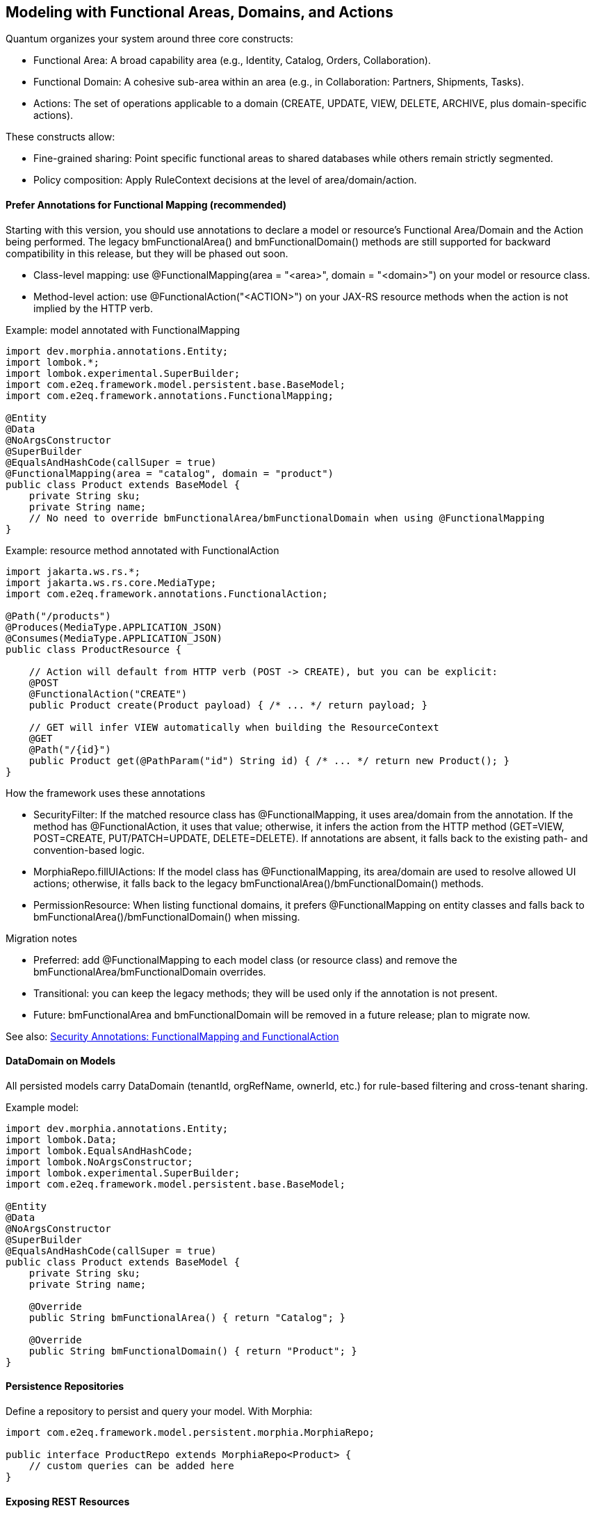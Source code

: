 [[modeling]]
== Modeling with Functional Areas, Domains, and Actions

Quantum organizes your system around three core constructs:

- Functional Area: A broad capability area (e.g., Identity, Catalog, Orders, Collaboration).
- Functional Domain: A cohesive sub-area within an area (e.g., in Collaboration: Partners, Shipments, Tasks).
- Actions: The set of operations applicable to a domain (CREATE, UPDATE, VIEW, DELETE, ARCHIVE, plus domain-specific actions).

These constructs allow:

- Fine-grained sharing: Point specific functional areas to shared databases while others remain strictly segmented.
- Policy composition: Apply RuleContext decisions at the level of area/domain/action.

==== Prefer Annotations for Functional Mapping (recommended)

Starting with this version, you should use annotations to declare a model or resource's Functional Area/Domain and the Action being performed. The legacy bmFunctionalArea() and bmFunctionalDomain() methods are still supported for backward compatibility in this release, but they will be phased out soon.

- Class-level mapping: use @FunctionalMapping(area = "<area>", domain = "<domain>") on your model or resource class.
- Method-level action: use @FunctionalAction("<ACTION>") on your JAX-RS resource methods when the action is not implied by the HTTP verb.

Example: model annotated with FunctionalMapping

[source,java]
----
import dev.morphia.annotations.Entity;
import lombok.*;
import lombok.experimental.SuperBuilder;
import com.e2eq.framework.model.persistent.base.BaseModel;
import com.e2eq.framework.annotations.FunctionalMapping;

@Entity
@Data
@NoArgsConstructor
@SuperBuilder
@EqualsAndHashCode(callSuper = true)
@FunctionalMapping(area = "catalog", domain = "product")
public class Product extends BaseModel {
    private String sku;
    private String name;
    // No need to override bmFunctionalArea/bmFunctionalDomain when using @FunctionalMapping
}
----

Example: resource method annotated with FunctionalAction

[source,java]
----
import jakarta.ws.rs.*;
import jakarta.ws.rs.core.MediaType;
import com.e2eq.framework.annotations.FunctionalAction;

@Path("/products")
@Produces(MediaType.APPLICATION_JSON)
@Consumes(MediaType.APPLICATION_JSON)
public class ProductResource {

    // Action will default from HTTP verb (POST -> CREATE), but you can be explicit:
    @POST
    @FunctionalAction("CREATE")
    public Product create(Product payload) { /* ... */ return payload; }

    // GET will infer VIEW automatically when building the ResourceContext
    @GET
    @Path("/{id}")
    public Product get(@PathParam("id") String id) { /* ... */ return new Product(); }
}
----

How the framework uses these annotations

- SecurityFilter: If the matched resource class has @FunctionalMapping, it uses area/domain from the annotation. If the method has @FunctionalAction, it uses that value; otherwise, it infers the action from the HTTP method (GET=VIEW, POST=CREATE, PUT/PATCH=UPDATE, DELETE=DELETE). If annotations are absent, it falls back to the existing path- and convention-based logic.
- MorphiaRepo.fillUIActions: If the model class has @FunctionalMapping, its area/domain are used to resolve allowed UI actions; otherwise, it falls back to the legacy bmFunctionalArea()/bmFunctionalDomain() methods.
- PermissionResource: When listing functional domains, it prefers @FunctionalMapping on entity classes and falls back to bmFunctionalArea()/bmFunctionalDomain() when missing.

Migration notes

- Preferred: add @FunctionalMapping to each model class (or resource class) and remove the bmFunctionalArea/bmFunctionalDomain overrides.
- Transitional: you can keep the legacy methods; they will be used only if the annotation is not present.
- Future: bmFunctionalArea and bmFunctionalDomain will be removed in a future release; plan to migrate now.

See also: xref:security-annotations.adoc#security-annotations[Security Annotations: FunctionalMapping and FunctionalAction]

==== DataDomain on Models

All persisted models carry DataDomain (tenantId, orgRefName, ownerId, etc.) for rule-based filtering and cross-tenant sharing.

Example model:

[source,java]
----
import dev.morphia.annotations.Entity;
import lombok.Data;
import lombok.EqualsAndHashCode;
import lombok.NoArgsConstructor;
import lombok.experimental.SuperBuilder;
import com.e2eq.framework.model.persistent.base.BaseModel;

@Entity
@Data
@NoArgsConstructor
@SuperBuilder
@EqualsAndHashCode(callSuper = true)
public class Product extends BaseModel {
    private String sku;
    private String name;

    @Override
    public String bmFunctionalArea() { return "Catalog"; }

    @Override
    public String bmFunctionalDomain() { return "Product"; }
}
----

==== Persistence Repositories

Define a repository to persist and query your model. With Morphia:

[source,java]
----
import com.e2eq.framework.model.persistent.morphia.MorphiaRepo;

public interface ProductRepo extends MorphiaRepo<Product> {
    // custom queries can be added here
}
----

==== Exposing REST Resources

Expose consistent CRUD endpoints by extending BaseResource.

[source,java]
----
import com.e2eq.framework.rest.resources.BaseResource;
import jakarta.ws.rs.Path;

@Path("/products")
public class ProductResource extends BaseResource<Product, ProductRepo> {
    // Inherit find, get, list, save, update, delete endpoints
}
----

With this minimal setup, you get standard REST APIs guarded by RuleContext/DataDomain and enriched with UIAction metadata.


==== Lombok in Models

Lombok reduces boilerplate in Quantum models and supports inheritance-friendly builders.

Common annotations you will see:

- @Data: Generates getters, setters, toString, equals, and hashCode.
- @NoArgsConstructor: Required by frameworks that need a no-arg constructor (e.g., Jackson, Morphia).
- @EqualsAndHashCode(callSuper = true): Includes superclass fields in equality and hash.
- @SuperBuilder: Provides a builder that cooperates with parent classes (useful for BaseModel subclasses).

Example:

[source,java]
----
@Data
@NoArgsConstructor
@SuperBuilder
@EqualsAndHashCode(callSuper = true)
public class Product extends BaseModel {
  private String sku;
  private String name;
}
----

Notes:
- Prefer @SuperBuilder over @Builder when extending BaseModel/UnversionedBaseModel.
- Keep equals/hashCode stable for collections and caches; include callSuper when needed.

==== Validation with Jakarta Bean Validation

Quantum uses Jakarta Bean Validation to enforce invariants on models at persist time (and optionally at REST boundaries).

Typical annotations:

- @Size(min=3): String/collection length constraints.
- @Valid: Cascade validation to nested objects (e.g., DataDomain on models).
- @NotNull, @Email, @Pattern, etc., as needed.

Where validation runs:

- Repository layer via Morphia ValidationInterceptor (prePersist):
  - Executes validator.validate(entity) before the document is written.
  - If there are violations and the entity does not implement InvalidSavable with canSaveInvalid=true, an E2eqValidationException is thrown.
  - If DataDomain is null and SecurityContext has a principal, ValidationInterceptor will default the DataDomain from the principal context.
- Optionally at REST boundaries: You may also annotate resource DTOs/parameters with Jakarta validation; Quarkus can validate them before the method executes.

==== Jackson vs Jakarta Validation Annotations

These two families of annotations serve different purposes and complement each other:

- Jackson annotations (com.fasterxml.jackson.annotation.*) control JSON serialization/deserialization.
  - Examples: @JsonIgnore, @JsonIgnoreProperties, @JsonProperty, @JsonInclude.
  - They do not enforce business constraints; they affect how JSON is produced/consumed.
- Jakarta Validation annotations (jakarta.validation.*) declare constraints that are evaluated at runtime.
  - Examples: @NotNull, @Size, @Valid, @Pattern.

Correspondence and interplay:

- Use Jackson to hide or rename fields in API responses/requests (e.g., @JsonIgnore on transient/calculated fields such as UIActionList).
- Use Jakarta Validation to ensure incoming/outgoing models satisfy required constraints; ValidationInterceptor runs before persistence to enforce them.
- It’s common to annotate the same field with both families when you both constrain values and want specific JSON behavior.

== Jackson ObjectMapper in Quarkus and in Quantum

How Quarkus creates ObjectMapper:

- Quarkus produces a CDI-managed ObjectMapper. You can customize it by providing a bean that implements io.quarkus.jackson.ObjectMapperCustomizer.
- You can also tweak common features via application.properties using quarkus.jackson.* properties.

Quantum defaults:

- The framework provides a QuarkusJacksonCustomizer that:
  - Sets DeserializationFeature.FAIL_ON_UNKNOWN_PROPERTIES = true (reject unknown JSON fields).
  - Registers custom serializers/deserializers for org.bson.types.ObjectId so it can be used as String in APIs.

Snippet from the framework:

[source,java]
----
@Singleton
public class QuarkusJacksonCustomizer implements ObjectMapperCustomizer {
  @Override
  public void customize(ObjectMapper objectMapper) {
    objectMapper.configure(DeserializationFeature.FAIL_ON_UNKNOWN_PROPERTIES, true);
    SimpleModule module = new SimpleModule();
    module.addSerializer(ObjectId.class, new ObjectIdJsonSerializer());
    module.addDeserializer(ObjectId.class, new ObjectIdJsonDeserializer());
    objectMapper.registerModule(module);
  }
}
----

Customize in your app:

- Add another ObjectMapperCustomizer bean (order is not guaranteed; make changes idempotent):

[source,java]
----
@Singleton
public class MyJacksonCustomizer implements ObjectMapperCustomizer {
  @Override
  public void customize(ObjectMapper mapper) {
    mapper.findAndRegisterModules();
    mapper.disable(SerializationFeature.WRITE_DATES_AS_TIMESTAMPS);
    mapper.setSerializationInclusion(JsonInclude.Include.NON_NULL);
  }
}
----

- Or set properties in application.properties:

[source,properties]
----
# Fail if extraneous fields are present
quarkus.jackson.fail-on-unknown-properties=true
# Example date format and inclusion
quarkus.jackson.write-dates-as-timestamps=false
quarkus.jackson.serialization-inclusion=NON_NULL
----

When to adjust:

- Relax fail-on-unknown only for backward-compatibility scenarios; strictness helps catch client mistakes.
- Register modules (JavaTime, etc.) if your models include those types.

== Validation Lifecycle and Morphia Interceptors

Morphia interceptors enhance and enforce behavior during persistence. Quantum registers the following for each realm-specific datastore:

Order of registration (see MorphiaDataStore):
1) ValidationInterceptor
2) PermissionRuleInterceptor
3) AuditInterceptor
4) ReferenceInterceptor
5) PersistenceAuditEventInterceptor

High-level responsibilities:

- ValidationInterceptor (prePersist):
  - Defaults DataDomain from SecurityContext if missing.
  - Runs bean validation and throws E2eqValidationException on violations unless the entity supports saving invalid states (InvalidSavable).
- PermissionRuleInterceptor (prePersist):
  - Evaluates RuleContext with PrincipalContext and ResourceContext from SecurityContext.
  - Throws SecurityCheckException if the rule decision is not ALLOW (enforcing write permissions for save/update/delete).
- AuditInterceptor (prePersist):
  - Sets AuditInfo on creation and updates lastUpdate fields on modification; captures impersonation details if present.
- ReferenceInterceptor (prePersist):
  - For @Reference fields annotated with @TrackReferences, maintains back-references on the parent entities via ReferenceEntry and persists the parent when needed.
- PersistenceAuditEventInterceptor (prePersist when @AuditPersistence is present):
  - Appends a PersistentEvent with type PERSIST, date, userId, and version to the model’s persistentEvents before saving.

When does validation occur?

- On every save/update path that hits persistence, prePersist triggers validation (and permission/audit/reference processing) before the document is written to MongoDB, guaranteeing constraints and policies are enforced consistently across all repositories.


== Functional Area/Domain in RuleContext Permission Language

Models express their placement in the business model via:
- bmFunctionalArea(): returns a broad capability area (e.g., Catalog, Collaboration, Identity)
- bmFunctionalDomain(): returns the specific domain within that area (e.g., Product, Shipment, Partner)

How these map into authorization and rules:

- ResourceContext/DomainContext: When a request operates on a model, the framework derives the functional area and domain from the model type (or resource) and places them on the current context alongside the action (CREATE, UPDATE, VIEW, DELETE, ARCHIVE). RuleContext consumes these to evaluate policies.

- Permission language (path-derived ResourceContext): The framework derives area and functionalDomain from REST path segments using the convention: /{area}/{functionalDomain}/{action}/... . These are placed on the ResourceContext and consumed by RuleContext. Rule bases typically match on HTTP method and URL patterns; no special headers are required.

- Permission language (query variables): The ANTLR-based query language exposes variables that can be referenced in filters:
  - ${area} corresponds to bmFunctionalArea()
  - ${functionalDomain} corresponds to bmFunctionalDomain()
  These can be used to author reusable filters or to record audit decisions by area/domain.

- Repository filters: RuleContext can contribute additional predicates that are area/domain-specific, enabling fine-grained sharing. For example, a shared Catalog area may allow cross-tenant VIEW, while a Collaboration.Shipment domain remains tenant-strict.

Examples

1) Path-derived rule matching (Permissions)

[source,yaml]
----
- name: allow-catalog-product-reads
  priority: 300
  match:
    method: [GET]
    url: /Catalog/Product/**
    rolesAny: [USER, ADMIN]
  effect: ALLOW
  filters:
    readScope: { orgRefName: PUBLIC }
----

2) Query variable usage (Filters)

You can reference the active area/domain in filter expressions (e.g., for auditing or conditional branching in custom rule evaluators):

[source]
----
# Constrain reads differently when operating in the Catalog area
(${area}:"Catalog" && dataDomain.orgRefName:"PUBLIC") ||
(${area}:!"Catalog" && dataDomain.tenantId:${pTenantId})
----

3) Model-driven mapping

Given a model like:

[source,java]
----
@Override public String bmFunctionalArea()  { return "Collaboration"; }
@Override public String bmFunctionalDomain(){ return "Shipment"; }
----

- Incoming REST requests that operate on Shipment resources set area=Collaboration and functionalDomain=Shipment in the ResourceContext.
- RuleContext evaluates policies considering action + area + domain, e.g., deny cross-tenant UPDATE in Collaboration.Shipment, but allow cross-tenant VIEW in Collaboration.Partner if marked shared.

Notes

- Path convention: Use leading segments /{area}/{functionalDomain}/{action}/... so the framework can derive ResourceContext reliably. Extra segments after the first three are allowed; only the first three are used to compute area, domain, and action.
- Nonconformant paths: If the path has fewer than three segments, the framework sets an anonymous/default ResourceContext. In practice, rules will typically evaluate to DENY unless there is an explicit allowance for anonymous contexts.
- See also: the Permissions section for rule-base matching and priorities, and the DomainContext/RuleContext section for end-to-end flow.



== StateGraphs on Models

StateGraphs let you restrict valid values and transitions of String state fields. They are declared on model fields with @StateGraph and enforced during save/update when the model class is annotated with @Stateful.

Key pieces:
- @StateGraph(graphName="..."): mark a String field as governed by a named state graph.
- @Stateful: mark the entity type as participating in state validation.
- StateGraphManager: runtime registry that holds graphs and validates transitions.
- StringState and StateNode: define the graph (states, initial/final flags, transitions).

Defining a state graph at startup:

[source,java]
----
@Startup
@ApplicationScoped
public class StateGraphInitializer {
  @Inject StateGraphManager stateGraphManager;
  @PostConstruct void init() {
    StringState order = new StringState();
    order.setFieldName("orderStringState");

    Map<String, StateNode> states = new HashMap<>();
    states.put("PENDING",    StateNode.builder().state("PENDING").initialState(true).finalState(false).build());
    states.put("PROCESSING", StateNode.builder().state("PROCESSING").initialState(false).finalState(false).build());
    states.put("SHIPPED",    StateNode.builder().state("SHIPPED").initialState(false).finalState(false).build());
    states.put("DELIVERED",  StateNode.builder().state("DELIVERED").initialState(false).finalState(true).build());
    states.put("CANCELLED",  StateNode.builder().state("CANCELLED").initialState(false).finalState(true).build());
    order.setStates(states);

    Map<String, List<StateNode>> transitions = new HashMap<>();
    transitions.put("PENDING",    List.of(states.get("PROCESSING"), states.get("CANCELLED")));
    transitions.put("PROCESSING", List.of(states.get("SHIPPED"), states.get("CANCELLED")));
    transitions.put("SHIPPED",    List.of(states.get("DELIVERED"), states.get("CANCELLED")));
    transitions.put("DELIVERED",  null);
    transitions.put("CANCELLED",  null);
    order.setTransitions(transitions);

    stateGraphManager.defineStateGraph(order);
  }
}
----

Using the graph in a model:

[source,java]
----
@Stateful
@Entity
@EqualsAndHashCode(callSuper = true)
public class Order extends BaseModel {
  @StateGraph(graphName = "orderStringState")
  private String status;

  @Override public String bmFunctionalArea()  { return "Orders"; }
  @Override public String bmFunctionalDomain(){ return "Order"; }
}
----

How it affects save/update:
- On create: validateInitialStates ensures the field value is one of the configured initial states. Otherwise, InvalidStateTransitionException is thrown.
- On update: validateStateTransitions checks each @StateGraph field’s old->new transition against the graph via StateGraphManager.validateTransition(). If invalid, save/update fails with InvalidStateTransitionException. This applies to full-entity saves and to partial updates via repo.update(...pairs) on that field.
- Utilities: StateGraphManager.getNextPossibleStates(graphName, current) and printStateGraph(...) can aid UIs.


== CompletionTasks and CompletionTaskGroups

CompletionTasks and CompletionTaskGroups provide a simple, persistent way to track a series of work items that need to be completed, either by background processes or external systems. Use them when you need durable progress tracking across restarts and an auditable record of outcomes.

Key models:

- CompletionTask: an individual unit of work with fields like status, timestamps, and optional result/details.
- CompletionTaskGroup: a container that represents a cohort of tasks progressing toward completion.

Model overview:

[source,java]
----
// Individual task
@Entity("completionTask")
public class CompletionTask extends BaseModel {
  public enum Status { PENDING, RUNNING, SUCCESS, FAILED }

  @Reference
  CompletionTaskGroup group;   // optional grouping
  String details;              // human-readable context (what/why)
  Status status;               // PENDING -> RUNNING -> (SUCCESS|FAILED)
  Date createdDate;            // when the task was created
  Date completedDate;          // set when terminal (SUCCESS/FAILED)
  String result;               // output, message, or error summary

  @Override public String bmFunctionalArea()   { return "TASK"; }
  @Override public String bmFunctionalDomain() { return "COMPLETION_TASK"; }
}

// Group of tasks
@Entity("completionTaskGroup")
public class CompletionTaskGroup extends BaseModel {
  public enum Status { NEW, RUNNING, COMPLETE }

  String description;   // e.g., "Onboarding: create resources"
  Status status;        // reflects overall progress of the group
  Date createdDate;     // when the group was created
  Date completedDate;   // when the group finished

  @Override public String bmFunctionalArea()   { return "TASK"; }
  @Override public String bmFunctionalDomain() { return "COMPLETION_TASK_GROUP"; }
}
----

Typical lifecycle:

- Create a CompletionTaskGroup in NEW status.
- Create N CompletionTasks (status=PENDING) referencing the group.
- A worker picks tasks and flips status to RUNNING, performs the work, then to SUCCESS or FAILED, setting completedDate and result.
- Periodically update the group:
  - If at least one task is RUNNING (and none pending), set group status to RUNNING.
  - When all tasks are terminal (SUCCESS or FAILED), set group status to COMPLETE and completedDate.

How to use for tracking a series of things that need to be completed:

- Batch operations: When submitting a batch (e.g., provisioning 100 accounts), create one group and 100 tasks. The UI/API can poll the group to show overall progress and per-item results.
- Multi-step workflows: Represent each step as its own task, or use one task per target resource. Groups help correlate all steps for a single business request.
- Retry/compensation: FAILED tasks can be retried by creating new tasks or resetting status to PENDING based on your policy. Keep result populated with failure reasons.

Example creation flow:

[source,java]
----
CompletionTaskGroup group = CompletionTaskGroup.builder()
  .description("Catalog import: 250 SKUs")
  .status(CompletionTaskGroup.Status.NEW)
  .createdDate(new Date())
  .build();
completionTaskGroupRepo.save(group);

for (Sku s : skus) {
  CompletionTask t = CompletionTask.builder()
    .group(group)
    .details("Import SKU " + s.code())
    .status(CompletionTask.Status.PENDING)
    .createdDate(new Date())
    .build();
  completionTaskRepo.save(t);
}
----

Example worker progression:

[source,java]
----
// Fetch a PENDING task and execute
CompletionTask t = completionTaskRepo.findOneByStatus(CompletionTask.Status.PENDING);
if (t != null) {
  completionTaskRepo.update(t.getId(), "status", CompletionTask.Status.RUNNING);
  try {
    // ... do work ...
    completionTaskRepo.update(t.getId(),
      "status", CompletionTask.Status.SUCCESS,
      "completedDate", new Date(),
      "result", "OK");
  } catch (Exception e) {
    completionTaskRepo.update(t.getId(),
      "status", CompletionTask.Status.FAILED,
      "completedDate", new Date(),
      "result", e.getMessage());
  }
}

// Periodically recompute group status
List<CompletionTask> tasks = completionTaskRepo.findByGroup(group);
boolean allTerminal = tasks.stream().allMatch(x -> x.getStatus()==SUCCESS || x.getStatus()==FAILED);
boolean anyRunning = tasks.stream().anyMatch(x -> x.getStatus()==RUNNING);
boolean anyPending = tasks.stream().anyMatch(x -> x.getStatus()==PENDING);

if (allTerminal) {
  completionTaskGroupRepo.update(group.getId(),
    "status", CompletionTaskGroup.Status.COMPLETE,
    "completedDate", new Date());
} else if (anyRunning || (!anyPending && !allTerminal)) {
  completionTaskGroupRepo.update(group.getId(), "status", CompletionTaskGroup.Status.RUNNING);
}
----

Notes and best practices:

- Keep details short but diagnostic, and store richer context in result.
- Use DataDomain fields for multi-tenant scoping so groups/tasks are isolated per tenant/org as needed.
- Avoid unbounded growth: archive or purge old groups once COMPLETE.
- Consider idempotency keys in details or a custom field to prevent processing the same logical work twice.


== References and EntityReference

Morphia @Reference establishes relationships between entities:
- One-to-one: a BaseModel field annotated with @Reference.
- One-to-many: a Collection<BaseModel> field annotated with @Reference.

Example:

[source,java]
----
@Entity
public class Shipment extends BaseModel {
  @Reference(ignoreMissing = false)
  @TrackReferences
  private Partner partner;   // parent entity
}
----

EntityReference is a lightweight reference object used across the framework to avoid DBRef loading when only identity info is needed. Any model can produce one:

[source,java]
----
EntityReference ref = shipment.createEntityReference();
// contains: entityId, entityType, entityRefName, entityDisplayName (and optional realm)
----

REST convenience:

- BaseResource exposes GET /entityref to list EntityReference for a model with optional filter/sort.
- Repositories expose getEntityReferenceListByQuery(...), and utilities exist to convert lists of EntityReference back to entities when needed.

When to use which:

- Use @Reference for strong persistence-level links where Morphia should maintain foreign references.
- Use EntityReference for UI lists, foreign-key-like pointers in other documents, events/audit logs, or cross-module decoupling without DBRef behavior.


== Tracking References with @TrackReferences and Delete Semantics

@TrackReferences on a @Reference field tells the framework to maintain a back-reference set on the parent entity. The back-reference field is UnversionedBaseModel.references (a Set<ReferenceEntry>), which is calculated/maintained by the framework and should not be set by clients.

What references contains:

- Each ReferenceEntry holds: referencedId (ObjectId of the child), type (fully-qualified class name of the child’s entity), and refName (child’s stable reference name).
- It indicates that the parent is being referenced by the given child entity. The set is used for fast checks and to enforce referential integrity.

How tracking works (save/update):

- ReferenceInterceptor inspects @Reference fields annotated with @TrackReferences during prePersist.
- When a child references a parent, a ReferenceEntry for the child is added to the parent’s references set and the parent is saved to persist the back-reference.
- For @Reference collections, entries are added for each child-parent pair.
- If a @Reference is null but ignoreMissing=false, a save will fail with an IllegalStateException since the parent is required.

How it affects delete:

- During delete in MorphiaRepo.delete(...):
  - If obj.references is empty, the object can be deleted directly (after removing any references it holds to parents).
  - If obj.references is not empty, the repo checks each ReferenceEntry. If any referring parent still exists, a ReferentialIntegrityViolationException is thrown to prevent breaking relationships.
  - If all references are stale (referring objects no longer exist), the repo removes stale entries, removes this object’s own reference constraints from parents, and performs the delete within a transaction.
- removeReferenceConstraint(...) ensures that, when deleting a child, its ReferenceEntry is removed from parent.references and the parent is saved, keeping back-references consistent.

Practical guidance:

- Annotate parent links with both @Reference and @TrackReferences when you need strong integrity guarantees and easy “who references me?” queries.
- Use ignoreMissing=true only for optional references; you still get back-reference tracking when not null.
- Expect HTTP delete to fail with a meaningful error if there are live references; remove or update those references first, or design cascading behavior explicitly in your domain logic.


[[ontologies-in-quantum]]
=== Ontologies in Quantum: Modeling Relationships That Are Resilient and Fast

NOTE: Looking for the short implementation plan? See PROPOSAL.md at the repository root for a concise module-by-module checklist.

This section explains what an ontology is, how it differs from a traditional object model, and how the Quantum Ontology modules make it practical to apply ontology ideas to your domain models and queries. It also contrasts ontology-driven relationships with direct object references (for example, using @Reference or EntityReference).

==== What is an Ontology?

In software terms, an ontology is a formal, explicit specification of concepts and their relationships.

- Concepts (Classes): Named categories/types in your domain. Concepts can form taxonomies (is-a hierarchies), be declared disjoint, or be equivalent.
- Relationships (Properties): Named relationships between entities. Properties can have a domain (applies to X) and a range (points to Y). They may be inverse or transitive.
- Axioms (Rules): Constraints and entailment rules, including property chains such as: if (A --p--> B) and (B --q--> C) then we infer (A --r--> C).
- Inference: The process of deriving new facts (types, labels, edges) that were not explicitly stored but follow from axioms and known facts.

An ontology is not the data; it is the schema plus logic that gives your data additional meaning and enables consistent, automated inferences.

==== Ontology vs. Object Model

A conventional object model focuses on concrete classes, fields, and direct references between objects at implementation time. An ontology focuses on semantic types and relationships, with explicit rules that can derive new knowledge independent of how objects are instantiated.

Key differences:
- Purpose
  - Object model: Encapsulate data and behavior for application code generation and persistence.
  - Ontology: Encode shared meaning, constraints, and inference rules that remain stable as implementation details change.
- Relationship handling
  - Object model: Typically uses direct references or foreign keys; traversals are hard-coded and fragile to change.
  - Ontology: Uses named predicates (properties) and can infer additional relationships by rules (property chains, inverses, transitivity).
- Polymorphism and evolution
  - Object model: Polymorphism requires class inheritance in code; cross-cutting categories are awkward to add later.
  - Ontology: Entities can have multiple types/labels at once. New concepts and properties can be introduced without breaking existing data.
- Querying
  - Object model: Queries couple to concrete classes and field paths; changes force query rewrites.
  - Ontology: Queries target semantic relationships; reasoners can materialize edges that queries reuse, decoupling queries from implementation details.

==== Why prefer Ontology-driven relationships over @Reference/EntityReference

Direct references (@Reference or custom EntityReference) are simple to start but become restrictive as domains grow:
- Tight coupling: Code and queries couple to concrete field paths (customer.primaryAddress.id), making refactors risky.
- Limited expressivity: Hard to encode and reuse higher-order relationships (e.g., "partners of my supplier's parent org").
- Poor polymorphism: References point to one collection/type; accommodating multiple target types requires extra code.
- Performance pitfalls: Deep traversals cause extra queries, N+1 selects, or complex $lookup joins.

Ontology-driven edges address these issues:
- Decoupling via predicates: Use named predicates (e.g., hasAddress, memberOf, supplies) that remain stable while internal object fields change.
- Inference for reachability: Property chains can materialize implied links (A --p--> B & B --q--> C => A --r--> C), avoiding runtime multi-hop traversals.
- Polymorphism-first: A predicate can connect heterogeneous types; type inferences (domain/range) remain consistent.
- Query performance: Pre-materialized edges allow single-hop, index-friendly queries (in or eq filters) instead of ad-hoc multi-collection traversals.
- Resilience to change: You can add or modify rules without rewriting data structures or touching referencing fields across models.

==== How Quantum supports Ontologies

Quantum provides three cooperating modules that make ontology modeling practical and fast:

- quantum-ontology-core (package com.e2eq.ontology.core)
  - OntologyRegistry: Holds the TBox (terminology) of your ontology.
    - ClassDef: Concept names and relationships (parents, disjointWith, sameAs).
    - PropertyDef: Property names with optional domain, range, inverse flags, and transitivity.
    - PropertyChainDef: Rules that define multi-hop implications (chains -> implied property).
    - TBox: Container for classes, properties, and property chains.
  - Reasoner interface and ForwardChainingReasoner: Given an entity snapshot and the registry, computes inferences:
    - New types/labels to assert on entities.
    - New edges to add (implied by property chains, inverses, or other rules).

- quantum-ontology-mongo (package com.e2eq.ontology.mongo)
  - EdgeDao: A thin DAO around an edges collection in Mongo. Each edge contains tenantId, src, predicate p, dst, inferred flag, provenance, and timestamp.
  - OntologyMaterializer: Runs the Reasoner for an entity snapshot and upserts the inferred edges, so queries can be rewritten to simple in/in eq filters.

- quantum-ontology-policy-bridge (package com.e2eq.ontology.policy)
  - ListQueryRewriter: Takes a base query and rewrites it using the EdgeDao to filter by the set of source entity ids that have a specific predicate to a given destination.
  - This integrates ontology edges with RuleContext or policy decisions: policy asks for entities related by a predicate; the rewriter converts that into an efficient Mongo query.

These modules let you define your ontology (core), materialize derived relations (mongo), and leverage them in access and list queries (policy bridge).

==== Modeling guidance: from object fields to predicates

- Name relationships explicitly
  - Define clear predicate names (hasAddress, memberOf, supplies, owns, assignedTo). Avoid encoding relationship semantics in field names only.
- Keep object model minimal and flexible
  - Store lightweight identifiers (ids) as needed, but avoid deeply nested reference graphs that encode traversals in code.
- Model polymorphic relationships
  - Prefer predicates that naturally connect multiple possible types (e.g., assignedTo can target User, Team, Bot) and rely on ontology type assertions to constrain where needed.
- Use property chains for common paths
  - If business logic often traverses A -> B -> C, define a chain p∘q ⇒ r and materialize r for faster queries and simpler policies.
- Capture inverses and transitivity
  - For natural inverses (parentOf ⇄ childOf) or transitive relations (partOf, locatedIn), define them in the ontology so edges and queries stay consistent.
- Keep provenance
  - Record why an edge exists (prov.rule, prov.inputs) so you can recompute, audit, or retract when inputs change.

==== Querying with ontology edges vs direct references

- Direct reference example (fragile/slow)
  - Query: "Find Orders whose buyer belongs to Org X or its parents."
  - With @Reference: requires joining Order -> User -> Org and recursing org.parent; costly and tightly coupled to fields.
- Ontology edge example (resilient/fast)
  - Define predicates: placedBy(order, user), memberOf(user, org), ancestorOf(org, org). Define chain placedBy ∘ memberOf ⇒ placedInOrg.
  - Materialize edges: (order --placedInOrg--> org). Also make ancestorOf transitive.
  - Query becomes: where order._id in EdgeDao.srcIdsByDst(tenantId, "placedInOrg", orgX).
  - With transitivity, you can precompute ancestor closure or add a chain placedInOrg ∘ ancestorOf ⇒ placedInOrg to include parents automatically.

==== Migration: from @Reference to ontology edges

- Start by introducing predicates alongside existing references; do not remove references immediately.
- Materialize edges for hot read paths; keep provenance so you can reconstruct.
- Gradually update queries (list screens, policy filters) to use ListQueryRewriter with EdgeDao instead of deep traversals or $lookup.
- Once stable, you can simplify models by removing rigid reference fields where unnecessary and rely on edges for read-side composition.

==== Performance and operational notes

- Indexing: Create compound indexes on edges: (tenantId, p, dst) and (tenantId, src, p) to support both reverse and forward lookups.
- Write amplification vs read wins: Materialization adds write work, but dramatically improves read latency and simplifies queries.
- Consistency: Re-materialize edges on relevant entity changes (source, destination, or intermediate) using OntologyMaterializer.
- Multi-tenancy: Keep tenantId in the edge key and filters; the provided EdgeDao methods include tenant scoping.

==== How this integrates with Functional Areas/Domains

- Functional domains often map to concept clusters in the ontology. Use @FunctionalMapping to aid discovery and apply policies per area/domain.
- Policies can refer to relationships semantically ("hasEdge placedInOrg OrgX") and rely on the policy bridge to turn this into efficient data filters.

==== Summary

- Ontology-powered relationships provide a stable, semantic layer over your object model.
- The Quantum Ontology modules let you define, infer, and query these relationships efficiently on MongoDB.
- Compared with direct @Reference/EntityReference, ontology edges are more expressive, resilient to change, and typically faster for complex list/policy queries once materialized.



[[ontology-ecommerce-example]]
==== Concrete example: Sales Orders, Shipments, and evolving to Fulfillment/Returns

This example shows how to use an ontology to model relationships around Orders, Customers, and Shipments, and how the model can evolve to include Fulfillment and Returns without breaking existing queries. We will:

- Define core concepts and predicates.
- Add property chains that materialize implied relationships for fast queries.
- Show how queries are rewritten using edges instead of deep object traversals.
- Evolve the model to support Fulfillment and Returns with minimal changes.

Core concepts (classes)

- Order, Customer, Organization, Shipment, Address, Region
- Later evolution: FulfillmentTask, FulfillmentUnit, ReturnRequest, ReturnItem, RMA

Key predicates (relationships)

- placedBy(order, customer): who placed the order
- memberOf(customer, org): a customer belongs to an organization (or account)
- orderHasShipment(order, shipment): outbound shipment for the order
- shipsTo(shipment, address): shipment destination
- locatedIn(address, region): address is located in a Region
- ancestorOf(org, org): organizational ancestry (transitive)

Property chains (implied relationships)

- placedBy ∘ memberOf ⇒ placedInOrg
  - If (order --placedBy--> customer) and (customer --memberOf--> org), then infer (order --placedInOrg--> org)
- orderHasShipment ∘ shipsTo ⇒ orderShipsTo
  - If (order --orderHasShipment--> shipment) and (shipment --shipsTo--> address), infer (order --orderShipsTo--> address)
- orderShipsTo ∘ locatedIn ⇒ orderShipsToRegion
  - If (order --orderShipsTo--> address) and (address --locatedIn--> region), infer (order --orderShipsToRegion--> region)
- placedInOrg ∘ ancestorOf ⇒ placedInOrg
  - Makes placedInOrg resilient to org hierarchy changes (ancestorOf is transitive). This is a common “closure” trick: re-assert the same predicate via chain to absorb hierarchy.

A minimal Java-style snippet to define this TBox

[source,java]
----
import java.util.*;
import com.e2eq.ontology.core.OntologyRegistry;
import com.e2eq.ontology.core.OntologyRegistry.*;

Map<String, ClassDef> classes = Map.of(
  "Order", new ClassDef("Order", Set.of(), Set.of(), Set.of()),
  "Customer", new ClassDef("Customer", Set.of(), Set.of(), Set.of()),
  "Organization", new ClassDef("Organization", Set.of(), Set.of(), Set.of()),
  "Shipment", new ClassDef("Shipment", Set.of(), Set.of(), Set.of()),
  "Address", new ClassDef("Address", Set.of(), Set.of(), Set.of()),
  "Region", new ClassDef("Region", Set.of(), Set.of(), Set.of())
);

Map<String, PropertyDef> props = Map.of(
  "placedBy", new PropertyDef("placedBy", Optional.of("Order"), Optional.of("Customer"), false, Optional.empty(), false),
  "memberOf", new PropertyDef("memberOf", Optional.of("Customer"), Optional.of("Organization"), false, Optional.empty(), false),
  "orderHasShipment", new PropertyDef("orderHasShipment", Optional.of("Order"), Optional.of("Shipment"), false, Optional.empty(), false),
  "shipsTo", new PropertyDef("shipsTo", Optional.of("Shipment"), Optional.of("Address"), false, Optional.empty(), false),
  "locatedIn", new PropertyDef("locatedIn", Optional.of("Address"), Optional.of("Region"), false, Optional.empty(), false),
  "ancestorOf", new PropertyDef("ancestorOf", Optional.of("Organization"), Optional.of("Organization"), false, Optional.empty(), true), // transitive
  // implied predicates (no domain/range required, but you may add them for validation)
  "placedInOrg", new PropertyDef("placedInOrg", Optional.of("Order"), Optional.of("Organization"), false, Optional.empty(), false),
  "orderShipsTo", new PropertyDef("orderShipsTo", Optional.of("Order"), Optional.of("Address"), false, Optional.empty(), false),
  "orderShipsToRegion", new PropertyDef("orderShipsToRegion", Optional.of("Order"), Optional.of("Region"), false, Optional.empty(), false)
);

List<PropertyChainDef> chains = List.of(
  new PropertyChainDef(List.of("placedBy", "memberOf"), "placedInOrg"),
  new PropertyChainDef(List.of("orderHasShipment", "shipsTo"), "orderShipsTo"),
  new PropertyChainDef(List.of("orderShipsTo", "locatedIn"), "orderShipsToRegion"),
  new PropertyChainDef(List.of("placedInOrg", "ancestorOf"), "placedInOrg")
);

OntologyRegistry.TBox tbox = new OntologyRegistry.TBox(classes, props, chains);
OntologyRegistry registry = OntologyRegistry.inMemory(tbox);
----

Materializing edges for an Order

- Explicit facts for order O1:
  - O1 placedBy C9
  - C9 memberOf OrgA
  - O1 orderHasShipment S17
  - S17 shipsTo Addr42
  - Addr42 locatedIn RegionWest
  - OrgA ancestorOf OrgParent

- Inferred edges after running the reasoner for O1’s snapshot:
  - O1 placedInOrg OrgA
  - O1 placedInOrg OrgParent (via closure with ancestorOf)
  - O1 orderShipsTo Addr42
  - O1 orderShipsToRegion RegionWest

How queries become simple and fast

- List Orders for Organization OrgParent (including children):
  - Instead of joining Order -> Customer -> Org and recursing org.parent, run a single filter using materialized edges.

[source,java]
----
import com.mongodb.client.model.Filters;
import org.bson.conversions.Bson;
import com.e2eq.ontology.policy.ListQueryRewriter;

Bson base = Filters.eq("status", "OPEN");
Bson rewritten = rewriter.rewriteForHasEdge(base, tenantId, "placedInOrg", "OrgParent");
// Use rewritten in your Mongo find
----

- List Orders shipping to RegionWest:

[source,java]
----
Bson rewritten2 = rewriter.rewriteForHasEdge(Filters.empty(), tenantId, "orderShipsToRegion", "RegionWest");
----

Why this is resilient

- If tomorrow Customer becomes AccountContact and the organization model gains Divisions and multi-parent org graphs, you only adjust predicates and chains.
- Queries that rely on placedInOrg or orderShipsToRegion remain unchanged and fast, because edges are re-materialized by OntologyMaterializer.

Evolving the model: add Fulfillment

New concepts

- FulfillmentTask: a unit of work to pick/pack/ship order lines
- FulfillmentUnit: a logical grouping (e.g., wave, tote, parcel)

New predicates

- fulfills(task, order)
- realizedBy(order, fulfillmentUnit)
- taskProduces(task, shipment)

New chains (implied)

- fulfills ⇒ derived edge from task to order; combine with taskProduces to connect order to shipment without touching Order fields:
  - fulfills ∘ taskProduces ⇒ orderHasShipment
- realizedBy ∘ orderHasShipment ⇒ fulfilledByUnit
  - If (order --realizedBy--> fu) and (order --orderHasShipment--> s) ⇒ (fu --fulfillsShipment--> s) or simply (order --fulfilledByUnit--> fu)

These chains let you introduce warehouse concepts without changing how UI filters orders by organization or ship-to region. Existing queries still operate via placedInOrg and orderShipsToRegion.

Evolving further: add Returns

New concepts

- ReturnRequest, ReturnItem, RMA

New predicates

- hasReturn(order, returnRequest)
- returnFor(returnItem, order)
- returnRma(returnRequest, rma)

New chains (implied)

- hasReturn ⇒ openReturnOnOrg via placedInOrg:
  - hasReturn ∘ placedInOrg ⇒ returnPlacedInOrg
- returnFor ∘ orderShipsToRegion ⇒ returnShipsToRegion

Example queries with new capabilities

- List Orders with open returns in OrgParent:

[source,java]
----
Bson r = rewriter.rewriteForHasEdge(Filters.empty(), tenantId, "returnPlacedInOrg", "OrgParent");
----

- List Returns associated to Orders shipping to RegionWest:

[source,java]
----
Bson r2 = rewriter.rewriteForHasEdge(Filters.empty(), tenantId, "returnShipsToRegion", "RegionWest");
----

Comparison with direct references (@Reference/EntityReference)

- With direct references you would encode fields like Order.customer, Order.shipments, Shipment.address, Address.region and then implement multi-hop traversals in code or $lookup pipelines, rewriting them whenever you add Fulfillment or Returns.
- With ontology edges, you keep predicates stable and add property chains. Existing list and policy queries keep working and typically become faster due to single-hop filters on an indexed edges collection.

Operational tips for this scenario

- Ensure EdgeDao has indexes on (tenantId, p, dst) and (tenantId, src, p).
- Use OntologyMaterializer when Order, Shipment, Customer, Address, or org hierarchy changes to keep edges fresh.
- Keep provenance in edge.prov (rule, inputs) so you can recompute or retract edges when source data changes.



[[ontology-integration-morphia-permissions]]
=== Integrating Ontology with Morphia, Permissions, and Multi-tenancy

This section focuses on integration and developer experience: how ontology edges flow into Morphia-based repositories and the permission rule language, while remaining fully multi-tenant and secure.

==== Big picture: where ontology fits

- Write path (materialization):
  - Your domain code persists entities with minimal direct references.
  - An OntologyMaterializer runs when entities change to derive and upsert edges into the edges collection (per tenant).
- Policy path (authorization and list filters):
  - The permission rule language evaluates the caller’s SecurityContext/RuleContext and produces logical filters.
  - When a rule asks for a semantic relationship (hasEdge), we use ListQueryRewriter + EdgeDao to translate that into efficient Mongo filters over ids.
- Read path (queries):
  - Morphia repos apply the base data-domain filters and the rewritten ontology constraint to queries, producing fast lists without deep joins.

==== Rule language: add hasEdge()

We introduce a policy function/operator to reference ontology edges directly from rules:

- Signature: hasEdge(predicate, dstIdOrVar)
  - predicate: String name of the ontology predicate (e.g., "placedInOrg", "orderShipsToRegion").
  - dstIdOrVar: Either a concrete id/refName or a variable resolved from RuleContext (e.g., principal.orgRefName, request.region).
- Semantics: The rule grants/filters entities for which an edge (tenantId, src = entity._id, p = predicate, dst = resolvedDst) exists.
- Composition: hasEdge can be combined with existing rule clauses (and/or/not) and other filters (states, tags, ownerId, etc.).

Example rule snippets (illustrative):

- Allow viewing Orders in the caller’s org (including ancestors via ontology closure):
  - allow VIEW Order when hasEdge("placedInOrg", principal.orgRefName)
- Restrict list to Orders shipping to a region chosen in request:
  - allow LIST Order when hasEdge("orderShipsToRegion", request.region)

Under the hood, policy evaluation uses ListQueryRewriter.rewriteForHasEdge(...), which converts hasEdge into a set of source ids and merges that with the base query.

==== Passing tenantId correctly

- Always resolve tenantId from RuleContext/SecurityContext (the same source your repos use for realm/database selection).
- EdgeDao and ListQueryRewriter already accept tenantId; never cross tenant boundaries when reading edges.
- Index recommendation (per tenant):
  - (tenantId, p, dst)
  - (tenantId, src, p)

==== Morphia repository integration patterns

The goal is zero-friction usage in existing repos without invasive changes.

Option A: Apply ontology constraints in code paths that already construct BSON filters.

- If your repo method builds a Bson filter before calling find(), wrap it through rewriter:

[source,java]
----
Bson base = Filters.and(existingFilters...);
Bson rewritten = hasEdgeRequested
  ? rewriter.rewriteForHasEdge(base, tenantId, predicate, dst)
  : base;
var cursor = datastore.getDatabase().getCollection(coll).find(rewritten);
----

Option B: Apply ontology constraints to Morphia Filter/Query via ids.

- When the repo uses Morphia’s typed query API instead of BSON, pre-compute the id set and constrain by _id:

[source,java]
----
Set<String> ids = edgeDao.srcIdsByDst(tenantId, predicate, dst);
if (ids.isEmpty()) {
  return List.of(); // short-circuit
}
query.filter(Filters.in("_id", ids));
----

Option C: Centralize in a tiny helper for developer ergonomics.

- Provide one helper in your application layer, invoked wherever policies inject additional constraints:

[source,java]
----
public final class OntologyFilterHelper {
  private final ListQueryRewriter rewriter;
  public OntologyFilterHelper(ListQueryRewriter r) { this.rewriter = r; }

  public Bson ensureHasEdge(Bson base, String tenantId, String predicate, String dst) {
    return rewriter.rewriteForHasEdge(base, tenantId, predicate, dst);
  }
}
----

==== Where to hook materialization

- On entity changes that are sources or intermediates for chains:
  - Order (placedBy, orderHasShipment), Customer (memberOf), Shipment (shipsTo), Address (locatedIn), Organization (ancestorOf/parent), and any Fulfillment/Returns entities.
- Recommended patterns:
  - On-save/on-update hooks in your service layer call OntologyMaterializer.apply(...) with the explicit edges known from the entity snapshot.
  - For intermediates (e.g., Address.region changed), enqueue affected sources for recomputation; use provenance to locate impacted edges.
  - Provide nightly/backfill jobs for recomputing edges across a tenant when ontology rules evolve.

==== Security and multi-tenant considerations

- Edge rows include tenantId and should be validated/filtered by tenant on every operation.
- Never trust a client-supplied predicate or destination id blindly; combine with rule evaluation and whitelist allowed predicates per domain if needed.
- For shared resources across tenants (rare), model cross-tenant permissions at the policy layer; don’t reuse edges across tenants unless explicitly designed.

==== Developer workflow and DX checklist

- When writing a rule: use hasEdge("<predicate>", <rhs>) and rely on RuleContext variables for the destination when possible.
- When writing a list endpoint: read optional ontology filter hints from the policy layer; if present, apply ensureHasEdge(...) before find().
- When changing domain relationships: update predicates/chains and re-materialize; list/policy code stays unchanged.
- When indexing a new tenant: include the edges indexes early and validate via a smoke test query using ListQueryRewriter.

==== Cookbook: end-to-end example with Orders + Org

- Policy: allow LIST Order when hasEdge("placedInOrg", principal.orgRefName)
- Request lifecycle:
  1) Security filter builds SecurityContext and RuleContext with tenantId and principal.
  2) Policy evaluation returns a directive to constrain by hasEdge("placedInOrg", orgRefName).
  3) Repo builds base filter (state != ARCHIVED, etc.).
  4) Repo calls OntologyFilterHelper.ensureHasEdge(base, tenantId, "placedInOrg", orgRefName).
  5) Mongo executes a single-hop query using materialized edges; results respect both policy and multi-tenancy.

==== Migration notes for teams using @Reference

- Keep existing references for write-side integrity and local joins where simple.
- Introduce ontology edges on hot read paths first; update policy rules to hasEdge and verify results.
- Gradually replace deep $lookup traversals with hasEdge-based rewrites.
- Ensure materialization hooks are deployed before removing data fields used as inputs to the ontology.
